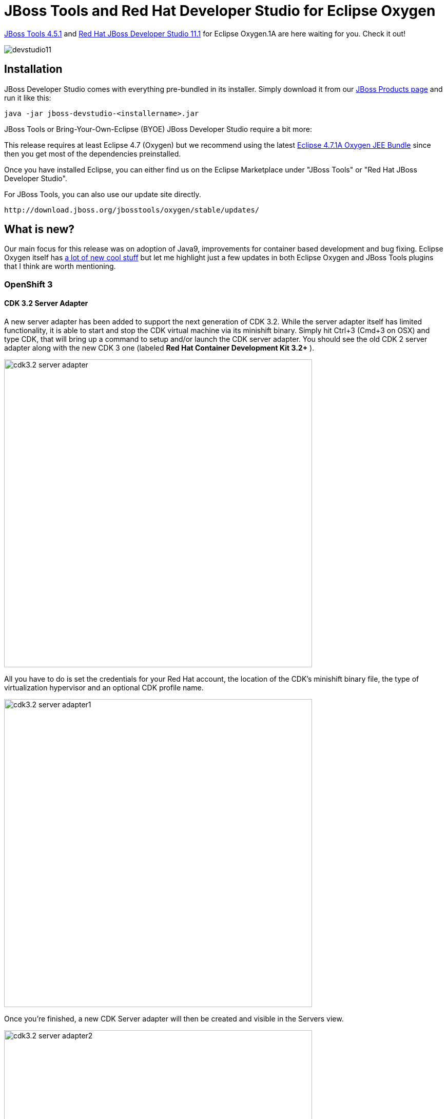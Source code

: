 = JBoss Tools and Red Hat Developer Studio for Eclipse Oxygen
:page-layout: blog
:page-author: jeffmaury
:page-tags: [release, jbosstools, devstudio, jbosscentral]
:page-date: 2017-11-06

link:/downloads/jbosstools/oxygen/4.5.1.Final.html[JBoss Tools 4.5.1] and link:/downloads/devstudio/oxygen/11.1.0.GA.html[Red Hat JBoss Developer Studio 11.1] for Eclipse Oxygen.1A are here waiting for you. Check it out!

image::/blog/images/devstudio11.png[]

== Installation

JBoss Developer Studio comes with everything pre-bundled in its installer. Simply download it from our https://www.jboss.org/products/devstudio.html[JBoss Products page] and run it like this:
 
    java -jar jboss-devstudio-<installername>.jar

JBoss Tools or Bring-Your-Own-Eclipse (BYOE) JBoss Developer Studio require a bit more:

This release requires at least Eclipse 4.7 (Oxygen) but we recommend
using the latest http://www.eclipse.org/downloads/packages/eclipse-ide-java-ee-developers/oxygen1a[Eclipse 4.7.1A Oxygen JEE Bundle] since then you get most of the dependencies preinstalled. 

Once you have installed Eclipse, you can either find us on the Eclipse Marketplace under "JBoss Tools" or "Red Hat JBoss Developer Studio".

For JBoss Tools, you can also use our update site directly.

    http://download.jboss.org/jbosstools/oxygen/stable/updates/

== What is new? 

Our main focus for this release was on adoption of Java9, improvements for container based development and bug fixing.
Eclipse Oxygen itself has link:https://www.youtube.com/playlist?list=PLy7t4z5SYNaTM66CahSlkMh5YkndYXMUq[a lot of new cool stuff] but let me highlight just a few updates in both Eclipse Oxygen and JBoss Tools plugins that I think are worth mentioning.

=== OpenShift 3

==== CDK 3.2 Server Adapter

A new server adapter has been added to support the next generation of CDK 3.2.
While the server adapter itself has limited functionality, it is able to start and stop the CDK virtual machine via its minishift binary.
Simply hit Ctrl+3 (Cmd+3 on OSX) and type CDK, that will bring up a command to setup and/or launch the CDK server adapter.
You should see the old CDK 2 server adapter along with the new CDK 3 one (labeled *Red Hat Container Development Kit 3.2+* ).


image::/documentation/whatsnew/openshift/images/cdk3.2-server-adapter.png[width=600]

All you have to do is set the credentials for your Red Hat account, the location of the CDK’s minishift binary file, the type of virtualization hypervisor
and an optional CDK profile name.

image::/documentation/whatsnew/openshift/images/cdk3.2-server-adapter1.png[width=600]

Once you’re finished, a new CDK Server adapter will then be created and visible in the Servers view.

image::/documentation/whatsnew/openshift/images/cdk3.2-server-adapter2.png[width=600]

Once the server is started, Docker and OpenShift connections should appear in their respective views, allowing the user to quickly create a new Openshift application and begin developing their AwesomeApp in a highly-replicatable environment.

image::/documentation/whatsnew/openshift/images/cdk3.2-server-adapter3.png[width=600]
image::/documentation/whatsnew/openshift/images/cdk3.2-server-adapter4.png[width=600]

==== New command to tune resource limits

A new command has been added to tune resource limits (CPU, memory) on an OpenShift deployment.
It's available for a Service, a DeploymentConfig, a ReplicationController or a Pod.

To activate it, go the the OpenShift explorer, select the OpenShift resource, right click and select `Edit resource limits`.
The following dialog will show up:

image::/documentation/whatsnew/openshift/images/edit-resource-limits.png[width=600]

After you changed the resource limits for this deployment, it will be updated and new pods will be spawned (not for ReplicationController)

image::/documentation/whatsnew/openshift/images/edit-resource-limits1.png[width=600]

==== Discover Docker registry URL for OpenShift connections

When an OpenShift connection is created, the Docker registry URL is empty. When the CDK is started through the CDK server adapter, an OpenShift
connection is created or updated if a matching OpenShift connection is found. But what if you have several OpenShift connections, the remaining ones
will be left with the empty URL.

You can find the matching Docker registry URL when editing the OpenShift connection through the `Discover` button:

image::/documentation/whatsnew/openshift/images/edit-connection-discover.png[width=600]

Click on the `Discover` button and the Docker registry URL will be filled if a matching started CDK server adapter is found:

image::/documentation/whatsnew/openshift/images/edit-connection-discover1.png[width=600]
 
==== OpenShift.io login

It is possible to login from JBoss Tools to OpenShift.io. A single account will be maintained per workspace. Once you initially logged onto OpenShift.io, all
needed account information (tokens,...) will be stored securely.

There are two ways to login onto OpenShift.io:

* through the UI
* via a third party service that will invoke the proper extension point

===== UI based login to OpenShift.io

In the toobar, you should see a new icon image:./images/osio-16x16.png[Toolbar]. Click on it and it will launch the login.

If this is the first time you login to OpenShift.io or if you OpenShift.io account tokens are not valid anymore, you should see a browser launched with the following content:

image::/documentation/whatsnew/openshift/images/osio-browser.png[]

Enter your RHDP login and the browser will then auto-close and an extract (for security reasons) of the OpenShift.io token will be displayed:

image::/documentation/whatsnew/openshift/images/osio-token-dialog.png[]

This dialog will be also shown if an OpenShift.io account was configured in the workspace and the account information is valid.

===== Via extension point

The OpenShift.io integration can be invoked by a third party service through the `org.jboss.tools.openshift.io.code.tokenProvider` extension point.
This extension point will perform the same actions as the UI but basically will return an access token for OpenShift.io to the third party service.
A detailed explanation of how to use this extension point is described here: https://github.com/jbosstools/jbosstools-openshift/wiki/OpenShift.io-token-provider[Wiki page]
 
You can display the account information using the Eclipse `Jboss Tools -> OpenShift.io` preference node. If you workspace does not contain an OpenShift.io account yet, you should see the following:

image::/documentation/whatsnew/openshift/images/osio-preferences.png[]

If you have a configured OpenShift.io account, you should see this:

image::/documentation/whatsnew/openshift/images/osio-preferences1.png[]

=== Server tools

==== EAP 7.1 Server Adapter

A server adapter has been added to work with EAP 7.1 and Wildfly 11. It's based on WildFly 11. This new server adapter includes support for incremental management
deployment like it's upstream WildFly 11 counterpart. 

=== Fuse Tooling

==== Global Beans: improve support for Bean references

It is now possible to set Bean references from User Interface when creating a new Bean:

image::/documentation/whatsnew/fusetools/images/factoryBeanReference.png[Create Factory Bean Reference]

Editing Bean references is also now available on the properties view when editing an existing Bean:

image::/documentation/whatsnew/fusetools/images/factoryBeanReference-propertiesView.png[Edit Factory Bean Reference]

Additional validation has been added to help users avoid mixing Beans defined with class names and Beans defined referencing other beans.

==== Apache Karaf 4.x Server Adapter

We are happy to announce the addition of new Apache Karaf server adapters. You can now download and install Apache Karaf 4.0 and 4.1 from within your development environment.

image::/documentation/whatsnew/fusetools/images/karaf4xadapters.png[Apache Karaf 4x Server Adapters]

==== Switch Apache Camel Version

You can now change the Apache Camel version used in your project. To do that you invoke the context menu of the project in the project explorer and navigate into the ``Configure`` menu. There you will find the menu entry called ``Change Camel Version`` which
will guide you through this process.

image::/documentation/whatsnew/fusetools/images/switchcamelversion.png[Switch Camel Version]

==== Improved Validation

The validation in the editor has been improved to find containers which lack mandatory child elements. (for instance a Choice without a child element)

image::/documentation/whatsnew/fusetools/images/containerchildvalidation.png[Improved validation]

=== Java Developement Tools (JDT)

==== Support for Java™ 9

Java™ 9 is here, and JDT fully supports it:

* The Eclipse compiler for Java (ECJ) implements all the new Java 9 language enhancements

* Updated significant features to support Java Modules, such as compiler, search and many editor features.

[NOTE]
====
It is not mandatory to run Eclipse with Java Runtime 9 to get the Java 9 support. However, a Java runtime 9
is required to be on a project's build path to compile a modular project against the system modules.
====

** When a Java Runtime 9 is added to a project's build path, the system modules are listed under the System library in the package explorer

image::https://www.eclipse.org/eclipse/news/4.7.1a/images/java9-package-explorer.png[]

** An existing non-modular Java project can be quickly converted to a module by creating a module-info.java for that project.
This feature can be availed once the project has been moved to compliance 9

image::https://www.eclipse.org/eclipse/news/4.7.1a/images/java9-create-module.png[]

** With Java 9 support, a library or a container can now be added to the module path as opposed to the classpath

image::https://www.eclipse.org/eclipse/news/4.7.1a/images/java9-module-path.png[]

** Once a module has been added to a project's module path, its encapsulation properties can further be modified by clicking on the *Is Modular* option
and editing the Module properties. The following example shows how module module.one can can be made to export its packages in the context of the current Java project

image::https://www.eclipse.org/eclipse/news/4.7.1a/images/java9-module-properties.png[]

** Java search now includes a new search scope - Module

image::https://www.eclipse.org/eclipse/news/4.7.1a/images/java9-module-search.png[]

==== Support for JUnit 5

JUnit 5 support is now available in Eclipse.

* Create a new JUnit Jupiter test via *New JUnit Test Case wizard:

image::https://www.eclipse.org/eclipse/news/4.7.1a/images/new-junit-jupiter-test.png[]

* Add JUnit 5 library to the build path

** New JUnit Test Case wizard offers to add it while creating a new JUnit Jupiter test

image::https://www.eclipse.org/eclipse/news/4.7.1a/images/add-junit-5-lib.png[]

** Quick Fix *(Ctrl+1)* proposal on *@Test*, *@TestFactory*, *@ParameterizedTest* and *@RepeatedTest* annotations

image::https://www.eclipse.org/eclipse/news/4.7.1a/images/add-junit-5-lib-quick-fix.png[]

** Add JUnit library in Java Build Path dialog

image::https://www.eclipse.org/eclipse/news/4.7.1a/images/add-junit-5-lib-java-build-path.png[]

* Create a JUnit Jupiter test method with the new *test_jupiter* template

image::https://www.eclipse.org/eclipse/news/4.7.1a/images/junit-jupiter-test-method-template.png[]

* Create a *@TestFactory* method with the new *test_factory* template

image::https://www.eclipse.org/eclipse/news/4.7.1a/images/junit-jupiter-test-factory-template.png[]

* JUnit Jupiter’s *Assertions*, *Assumptions*, *DynamicContainer* and *DynamicTest* classes are now added to *Eclipse Favorites* by default

image::https://www.eclipse.org/eclipse/news/4.7.1a/images/content-assist-favorites.png[]

This allows you to quickly import the static methods from these classes in your code via Content Assist *(Ctrl + Space)* and Quick Fix *(Ctrl + 1)*.

* View all the failures from grouped assertions in the same *Result Comparison* dialog opened from JUnit view

image::https://www.eclipse.org/eclipse/news/4.7.1a/images/grouped-assertions-result-comparison.png[]

* View the number of disabled tests and tests with assumption failures on hover in JUnit view

image::https://www.eclipse.org/eclipse/news/4.7.1a/images/skipped-tests.png[]

* Use *Go to File* action or just double-click to navigate to the test from JUnit view even when the test is displayed with a custom name

image::https://www.eclipse.org/eclipse/news/4.7.1a/images/display-name.png[]

* (Re-)Run a single *@Nested* test class by using the *Run* action in JUnit view or Outline view. You can even right-click on a nested test class name in the editor and use the *Run As* action

image::https://www.eclipse.org/eclipse/news/4.7.1a/images/run-nested-class.png[]

* The *Test Method Selection* dialog in JUnit launch configuration now shows the method parameter types also

image::https://www.eclipse.org/eclipse/news/4.7.1a/images/test-method-selection-dialog.png[]

* You can provide tags to be included in or excluded from a test run in the *Configure Tags* dialog of JUnit launch configuration

image::https://www.eclipse.org/eclipse/news/4.7.1a/images/junit-tags.png[]

[NOTE]
====
* If you are using an Eclipse workspace where you were running your JUnit 5 tests via @RunWith(JUnitPlatform.class) in Eclipse without JUnit 5 support then you
will have JUnit 4 as the test runner in their launch configurations. Before executing these tests in Eclipse with JUnit 5 support, you should either change their test
runner to JUnit 5 or delete them so that new launch configurations are created with JUnit 5 test runner while running the tests
====

image::https://www.eclipse.org/eclipse/news/4.7.1a/images/test-runner-update.png[]

We do not support running tests in a setup where an old Eclipse build (not having JUnit 5 support) is using a new Eclipse build (having JUnit 5 support)
as target. Also, developers who have the JDT JUnit runtime bundles (org.eclipse.jdt.junit.runtime, org.eclipse.jdt.junit4.runtime) checked out and pull
the latest changes will run into the above issue. You are expected to use a new Eclipse build for the development.

=== And more...

You can find more noteworthy updates in on link:/documentation/whatsnew/jbosstools/4.5.1.Final.html[this page].

== What is next?

Having JBoss Tools 4.5.1 and Developer Studio 11.1 out we are already working on the next maintenance release for Eclipse Oxygen.

Enjoy!

Jeff Maury
